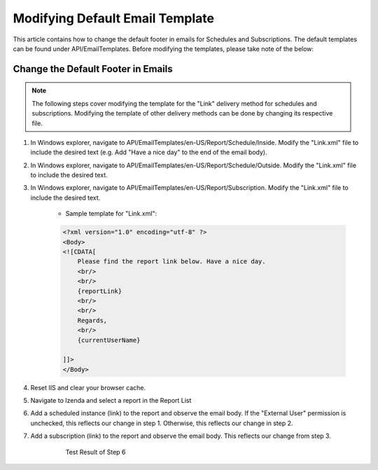 ==============================
Modifying Default Email Template
==============================

This article contains how to change the default footer in emails for Schedules and Subscriptions. The default templates can be found under API/EmailTemplates. Before modifying the templates, please take note of the below:

.. figure:: /_static/images/Settings_Schedule_Scope.png


        The "External User" permission as found under Role Setup -> Permissions

    - Files under API/EmailTemplates/en-US/Report/Schedule/Inside: The email body will default to these templates if a role has the "External User" permission unchecked in their Scheduling Scope.
    - Files under API/EmailTemplates/en-US/Report/Schedule/Outside: The email body will default to these templates if a role has the "External User" permission checked in their Scheduling Scope.
    - Files under API/EmailTemplates/en-US/Report/Subscription: The email body will default to these templates when Subscribing to a report.
    - Scheduling under a System Admin will pull its template from API/EmailTemplates/en-US/Report/Schedule/Outside.

    |br|

Change the Default Footer in Emails
-------------------------------------------

.. note::

    The following steps cover modifying the template for the "Link" delivery method for schedules and subscriptions. Modifying the template of other delivery methods can be done by changing its respective file.

#. In Windows explorer, navigate to API/EmailTemplates/en-US/Report/Schedule/Inside. Modify the "Link.xml" file to include the desired text (e.g. Add "Have a nice day" to the end of the email body).
#. In Windows explorer, navigate to API/EmailTemplates/en-US/Report/Schedule/Outside. Modify the "Link.xml" file to include the desired text.
#. In Windows explorer, navigate to API/EmailTemplates/en-US/Report/Subscription. Modify the "Link.xml" file to include the desired text. 

    - Sample template for "Link.xml":

    .. code-block:: xml

        <?xml version="1.0" encoding="utf-8" ?>
        <Body>
        <![CDATA[
            Please find the report link below. Have a nice day.
            <br/>
            <br/>    
            {reportLink}
            <br/>
            <br/>
            Regards,
            <br/>
            {currentUserName}

        ]]>
        </Body>

#. Reset IIS and clear your browser cache.
#. Navigate to Izenda and select a report in the Report List
#. Add a scheduled instance (link) to the report and observe the email body. If the "External User" permission is unchecked, this reflects our change in step 1. Otherwise, this reflects our change in step 2.
#. Add a subscription (link) to the report and observe the email body. This reflects our change from step 3.

    .. figure:: _static/images/Custom_Email_Footer.png
        :width: 500px

        Test Result of Step 6

